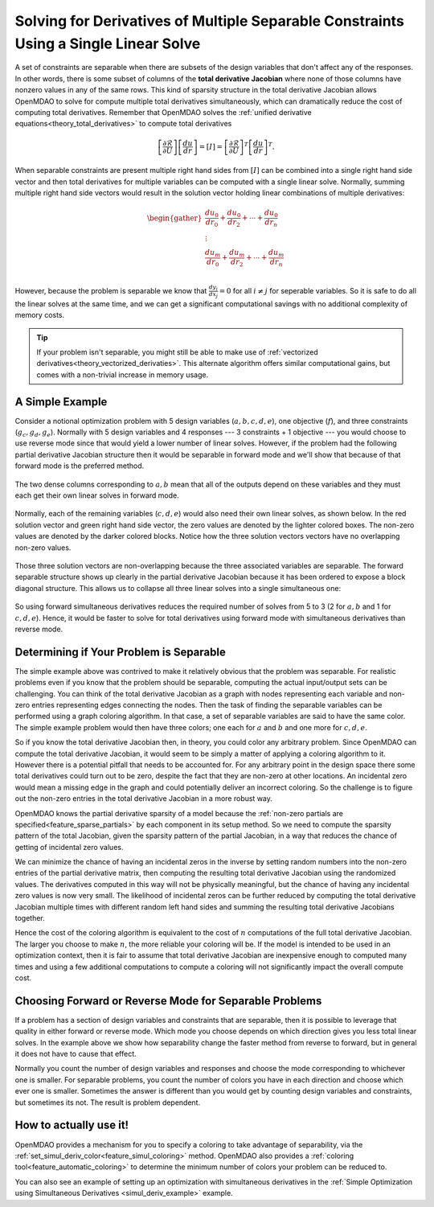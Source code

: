 .. _theory_separable_variables:

****************************************************************************************
Solving for Derivatives of Multiple Separable Constraints Using a Single Linear Solve
****************************************************************************************

A set of constraints are separable when there are subsets of the design variables that don't affect any of the responses.
In other words, there is some subset of columns of the **total derivative Jacobian** where none of those columns have nonzero values in any of the same rows.
This kind of sparsity structure in the total derivative Jacobian allows OpenMDAO to solve for compute multiple total derivatives simultaneously, which can dramatically reduce the cost of computing total derivatives.
Remember that OpenMDAO solves the :ref:`unified derivative equations<theory_total_derivatives>` to compute total derivatives

.. math::

    \left[\frac{\partial \mathcal{R}}{\partial U}\right] \left[\frac{du}{dr}\right] = \left[ I \right] = \left[\frac{\partial \mathcal{R}}{\partial U}\right]^T \left[\frac{du}{dr}\right]^T .

When separable constraints are present multiple right hand sides from :math:`\left[ I \right]` can be combined into a single right hand side vector and then total derivatives for multiple variables can be computed with a single linear solve.
Normally, summing multiple right hand side vectors would result in the solution vector holding linear combinations of multiple derivatives:

.. math::

  \begin{gather}
  \frac{du_0}{dr_0} + \frac{du_0}{dr_2} + \cdots + \frac{du_0}{dr_n}\\
  \vdots \\
  \frac{du_m}{dr_0} + \frac{du_m}{dr_2} + \cdots + \frac{du_m}{dr_n}\\
  \end{gather}

However, because the problem is separable we know that :math:`\frac{dy_i}{dx_j}=0` for all :math:`i \ne j` for seperable variables.
So it is safe to do all the linear solves at the same time, and we can get a significant computational savings with no additional complexity of memory costs.

.. tip::

     If your problem isn't separable, you might still be able to make use of :ref:`vectorized derivatives<theory_vectorized_derivaties>`.
     This alternate algorithm offers similar computational gains, but comes with a non-trivial increase in memory usage.


A Simple Example
------------------

Consider a notional optimization problem with 5 design variables (:math:`a, b, c, d, e`), one objective (:math:`f`), and three constraints (:math:`g_c, g_d, g_e`).
Normally with 5 design variables and 4 responses --- 3 constraints + 1 objective --- you would choose to use reverse mode since that would yield a lower number of linear solves.
However, if the problem had the following partial derivative Jacobian structure then it would be separable in forward mode and we'll show that because of that forward mode is the preferred method.

.. figure:: matrix_figs/simultaneous_jac.png
   :align: center
   :width: 75%
   :alt: Jacobian structure for a notional separable problem

The two dense columns corresponding to :math:`a, b` mean that all of the outputs depend on these variables and they must each get their own linear solves in forward mode.

.. figure:: matrix_figs/simultaneous_dense.png
   :align: center
   :width: 75%
   :alt: Two linear solves needed for the two non-separable variables

Normally, each of the remaining variables (:math:`c, d, e`) would also need their own linear solves, as shown below.
In the red solution vector and green right hand side vector, the zero values are denoted by the lighter colored boxes.
The non-zero values are denoted by the darker colored blocks.
Notice how the three solution vectors vectors have no overlapping non-zero values.

.. figure:: matrix_figs/simultaneous_sparse_separate.png
   :align: center
   :width: 75%
   :alt: Three separate linear solves for the separable variables.

Those three solution vectors are non-overlapping because the three associated variables are separable.
The forward separable structure shows up clearly in the partial derivative Jacobian because it has been ordered to expose a block diagonal structure.
This allows us to collapse all three linear solves into a single simultaneous one:

.. figure:: matrix_figs/simultaneous_sparse_combined.png
   :align: center
   :width: 75%
   :alt: Three separate linear solves for the separable variables.

So using forward simultaneous derivatives reduces the required number of solves from 5 to 3 (2 for :math:`a, b` and 1 for :math:`c, d, e`).
Hence, it would be faster to solve for total derivatives using forward mode with simultaneous derivatives than reverse mode.

Determining if Your Problem is Separable
------------------------------------------------

The simple example above was contrived to make it relatively obvious that the problem was separable.
For realistic problems even if you know that the problem should be separable, computing the actual input/output sets can be challenging.
You can think of the total derivative Jacobian as a graph with nodes representing each variable and non-zero entries representing edges connecting the nodes.
Then the task of finding the separable variables can be performed using a graph coloring algorithm.
In that case, a set of separable variables are said to have the same color.
The simple example problem would then have three colors; one each for :math:`a` and :math:`b` and one more for :math:`c,d,e`.

So if you know the total derivative Jacobian then, in theory, you could color any arbitrary problem.
Since OpenMDAO can compute the total derivative Jacobian, it would seem to be simply a matter of applying a coloring algorithm to it.
However there is a potential pitfall that needs to be accounted for.
For any arbitrary point in the design space there some total derivatives could turn out to be zero, despite the fact that they are non-zero at other locations.
An incidental zero would mean a missing edge in the graph and could potentially deliver an incorrect coloring.
So the challenge is to figure out the non-zero entries in the total derivative Jacobian in a more robust way.

OpenMDAO knows the partial derivative sparsity of a model because the :ref:`non-zero partials are specified<feature_sparse_partials>` by each component in its setup method.
So we need to compute the sparsity pattern of the total Jacobian, given the sparsity pattern of the partial Jacobian, in a way that reduces the chance of getting of incidental zero values.

.. From the `Unified Derivative Equations`_, we know that the total derivative Jacobian is the inverse of the partial derivative Jacobian:

.. .. _Unified Derivative Equations: http://mdolab.engin.umich.edu/content/review-and-unification-discrete-methods-computing-derivatives-single-and-multi-disciplinary

.. .. math::

..     \left[ \frac{dr}{du}\right] = \left[ \frac{\partial r}{\partial u}\right]^{-1} \left[I \right] =  \left[ \frac{\partial r}{\partial u}\right]^{-1}.

We can minimize the chance of having an incidental zeros in the inverse by setting random numbers into the non-zero entries of the partial derivative matrix, then computing the resulting total derivative Jacobian using the randomized values.
The derivatives computed in this way will not be physically meaningful, but the chance of having any incidental zero values is now very small.
The likelihood of incidental zeros can be further reduced by computing the total derivative Jacobian multiple times with different random left hand sides and summing the resulting total derivative Jacobians together.

Hence the cost of the coloring algorithm is equivalent to the cost of :math:`n` computations of the full total derivative Jacobian.
The larger you choose to make :math:`n`, the more reliable your coloring will be.
If the model is intended to be used in an optimization context, then it is fair to assume that total derivative Jacobian are inexpensive enough to computed many times and using a few additional computations to compute a coloring will not significantly impact the overall compute cost.


Choosing Forward or Reverse Mode for Separable Problems
-------------------------------------------------------
If a problem has a section of design variables and constraints that are separable,
then it is possible to leverage that quality in either forward or reverse mode.
Which mode you choose depends on which direction gives you less total linear solves.
In the example above we show how separability change the faster method from reverse to forward, but in general it does not have to cause that effect.

Normally you count the number of design variables and responses and choose the mode corresponding to whichever one is smaller.
For separable problems, you count the number of colors you have in each direction and choose which ever one is smaller.
Sometimes the answer is different than you would get by counting design variables and constraints, but sometimes its not.
The result is problem dependent.

.. Relevance to Finite Difference and Complex Step
.. --------------------------------------------------
.. It is worth noting that, in addition to speeding up linear solutions for the unified derivative equations, forward separability also offers benefits when finite difference or complex step are being used to compute derivatives numerically.
.. For the same reasons that multiple linear solves can be combined, you can also take steps in multiple variables to compute derivatives with respect to multiple variables at the same time.


How to actually use it!
-------------------------
OpenMDAO provides a mechanism for you to specify a coloring to take advantage of separability, via the
:ref:`set_simul_deriv_color<feature_simul_coloring>` method.
OpenMDAO also provides a :ref:`coloring tool<feature_automatic_coloring>` to determine the minimum number of colors your problem can be reduced to.

You can also see an example of setting up an optimization with
simultaneous derivatives in the :ref:`Simple Optimization using Simultaneous Derivatives <simul_deriv_example>`
example.
